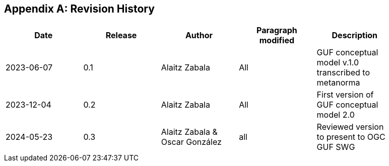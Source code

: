 [appendix]
== Revision History

[width="90%",options="header"]
|===
|Date |Release |Author |Paragraph modified |Description
|2023-06-07 |0.1 |Alaitz Zabala |All | GUF conceptual model v.1.0 transcribed to metanorma 
|2023-12-04 |0.2 |Alaitz Zabala |All | First version of GUF conceptual model 2.0
|2024-05-23 |0.3 |Alaitz Zabala & Oscar González |all |Reviewed version to present to OGC GUF SWG
|===
